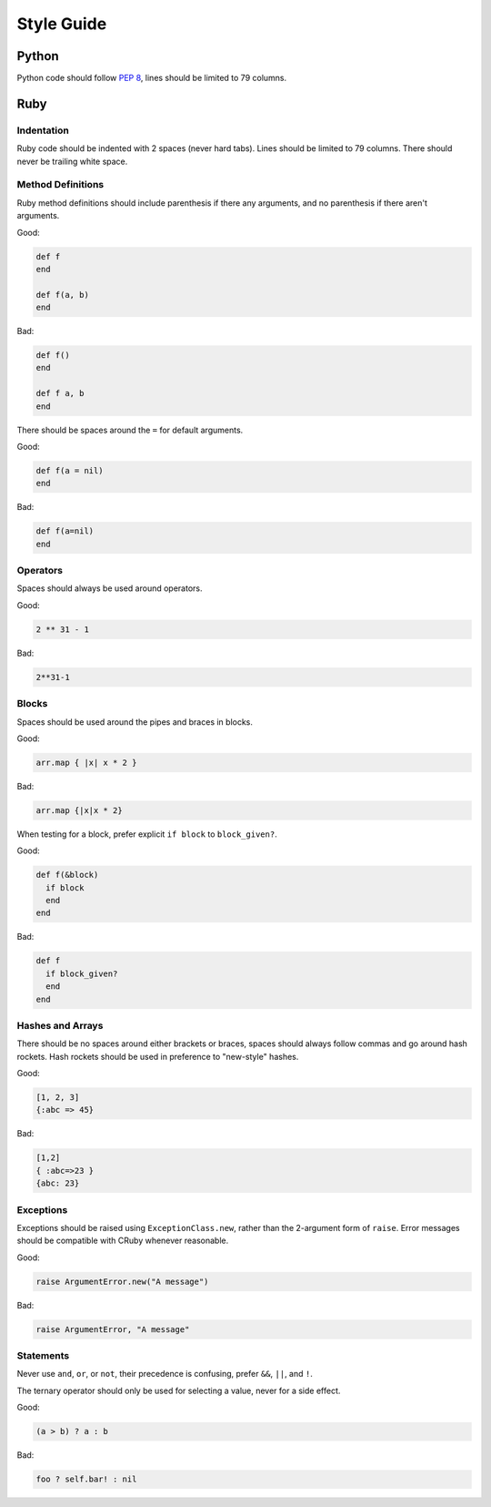 Style Guide
===========

Python
------

Python code should follow `PEP 8`_, lines should be limited to 79 columns.

Ruby
----

Indentation
~~~~~~~~~~~

Ruby code should be indented with 2 spaces (never hard tabs). Lines should be
limited to 79 columns. There should never be trailing white space.

Method Definitions
~~~~~~~~~~~~~~~~~~

Ruby method definitions should include parenthesis if there any arguments, and
no parenthesis if there aren't arguments.

Good:

.. sourcecode:: ruby

    def f
    end

    def f(a, b)
    end

Bad:

.. sourcecode:: ruby

    def f()
    end

    def f a, b
    end

There should be spaces around the ``=`` for default arguments.

Good:

.. sourcecode:: ruby

    def f(a = nil)
    end

Bad:

.. sourcecode:: ruby

    def f(a=nil)
    end

Operators
~~~~~~~~~

Spaces should always be used around operators.

Good:

.. sourcecode:: ruby

    2 ** 31 - 1

Bad:

.. sourcecode:: ruby

    2**31-1

Blocks
~~~~~~

Spaces should be used around the pipes and braces in blocks.

Good:

.. sourcecode:: ruby

    arr.map { |x| x * 2 }

Bad:

.. sourcecode:: ruby

    arr.map {|x|x * 2}

When testing for a block, prefer explicit ``if block`` to ``block_given?``.

Good:

.. sourcecode:: ruby

    def f(&block)
      if block
      end
    end

Bad:

.. sourcecode:: ruby

    def f
      if block_given?
      end
    end



Hashes and Arrays
~~~~~~~~~~~~~~~~~

There should be no spaces around either brackets or braces, spaces should
always follow commas and go around hash rockets. Hash rockets should be used
in preference to "new-style" hashes.

Good:

.. sourcecode:: ruby

    [1, 2, 3]
    {:abc => 45}

Bad:

.. sourcecode:: ruby

    [1,2]
    { :abc=>23 }
    {abc: 23}

Exceptions
~~~~~~~~~~

Exceptions should be raised using ``ExceptionClass.new``, rather than the
2-argument form of ``raise``. Error messages should be compatible with CRuby
whenever reasonable.

Good:

.. sourcecode:: ruby

    raise ArgumentError.new("A message")

Bad:

.. sourcecode:: ruby

    raise ArgumentError, "A message"

Statements
~~~~~~~~~~

Never use ``and``, ``or``, or ``not``, their precedence is confusing, prefer
``&&``, ``||``, and ``!``.

The ternary operator should only be used for selecting a value, never for a
side effect.

Good:

.. sourcecode:: ruby

    (a > b) ? a : b

Bad:

.. sourcecode:: ruby

    foo ? self.bar! : nil


.. _`PEP 8`: http://www.python.org/dev/peps/pep-0008/
